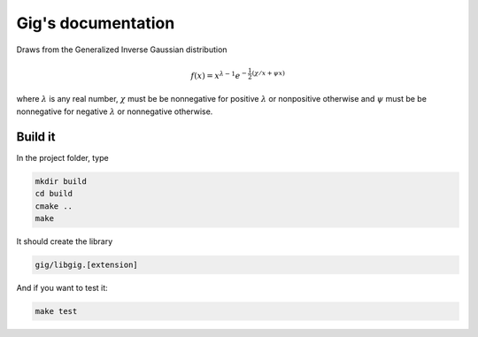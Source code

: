 ===================
Gig's documentation
===================


Draws from the Generalized Inverse Gaussian distribution

.. math::

  f(x) = x^{\lambda - 1} e^{-\frac{1}{2}(\chi/x + \psi x)}

where :math:`\lambda` is any real number, :math:`\chi` must be be nonnegative
for positive :math:`\lambda` or nonpositive otherwise and :math:`\psi` must be
be nonnegative for negative :math:`\lambda` or nonnegative otherwise.

--------
Build it
--------

In the project folder, type

.. code-block:: bash

  mkdir build
  cd build
  cmake ..
  make

It should create the library

.. code-block:: bash

  gig/libgig.[extension]

And if you want to test it:

.. code-block:: bash

  make test
